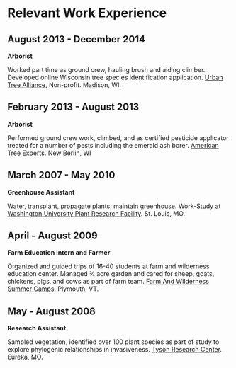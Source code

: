 * Relevant Work Experience

** August 2013 - December 2014
*Arborist*

Worked part time as ground crew, hauling brush and aiding climber.
Developed online Wisconsin tree species identification application.
[[http://www.urbantreealliance.org/][Urban Tree Alliance]], Non-profit. Madison, WI.

** February 2013 - August 2013
*Arborist*

Performed ground crew work, climbed, and as certified pesticide
applicator treated for a number of pests including the emerald ash
borer. [[http://atetreecare.com/][American Tree Experts]].  New Berlin, WI

** March 2007 - May 2010
*Greenhouse Assistant*

Water, transplant, propagate plants; maintain greenhouse. Work-Study
at [[http://biology4.wustl.edu/greenhouse/index.html][Washington University Plant Research Facility]]. St. Louis, MO.

** April - August 2009
*Farm Education Intern and Farmer*

Organized and guided trips of 16-40 students at farm and wilderness
education center. Managed 3⁄4 acre garden and cared for sheep, goats,
chickens, pigs, and cows as part of farm team.  [[https://farmandwilderness.org/][Farm And Wilderness
Summer Camps]]. Plymouth, VT.

** May - August 2008
*Research Assistant*

Sampled vegetation, identified over 100 plant species as part of study
to explore phylogenic relationships in invasiveness.  [[https://tyson.wustl.edu/2008][Tyson Research
Center]]. Eureka, MO.


